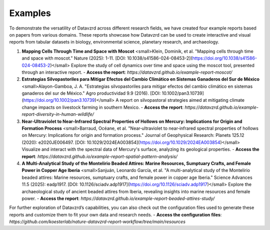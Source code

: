 ********
Examples
********

To demonstrate the versatility of Datavzrd across different research fields, we have created four example reports based on papers from various domains. These reports showcase how Datavzrd can be used to create interactive and visual reports from tabular datasets in biology, environmental science, planetary research, and archaeology.

1. **Mapping Cells Through Time and Space with Moscot**  
   <small>Klein, Dominik, et al. "Mapping cells through time and space with moscot." Nature (2025): 1-11. [DOI: 10.1038/s41586-024-08453-2](https://doi.org/10.1038/s41586-024-08453-2)</small>  
   Explore the study of cell dynamics over time and space using the moscot tool, presented through an interactive report.  
   - **Access the report**: `https://datavzrd.github.io/example-report-moscot/`

2. **Estrategias Silvopastoriles para Mitigar Efectos del Cambio Climático en Sistemas Ganaderos del Sur de México**  
   <small>Alayon-Gamboa, J. A. "Estrategias silvopastoriles para mitigar efectos del cambio climático en sistemas ganaderos del sur de México." Agro productividad 9.9 (2016). [DOI: 10.1002/pan3.10739](https://doi.org/10.1002/pan3.10739)</small>  
   A report on silvopastoral strategies aimed at mitigating climate change impacts on livestock farming in southern Mexico.  
   - **Access the report**: `https://datavzrd.github.io/example-report-diversity-in-human-wildlife/`

3. **Near‐Ultraviolet to Near‐Infrared Spectral Properties of Hollows on Mercury: Implications for Origin and Formation Process**  
   <small>Barraud, Océane, et al. "Near‐ultraviolet to near‐infrared spectral properties of hollows on Mercury: Implications for origin and formation process." Journal of Geophysical Research: Planets 125.12 (2020): e2020JE006497. [DOI: 10.1029/2024EA003854](https://doi.org/10.1029/2024EA003854)</small>  
   Visualize and interact with the spectral data of Mercury's surface, analyzing its geological properties.  
   - **Access the report**: `https://datavzrd.github.io/example-report-spatial-pattern-analysis/`

4. **A Multi-Analytical Study of the Montelirio Beaded Attires: Marine Resources, Sumptuary Crafts, and Female Power in Copper Age Iberia**  
   <small>Sanjuán, Leonardo García, et al. "A multi-analytical study of the Montelirio beaded attires: Marine resources, sumptuary crafts, and female power in copper age Iberia." Science Advances 11.5 (2025): eadp1917. [DOI: 10.1126/sciadv.adp1917](https://doi.org/10.1126/sciadv.adp1917)</small>  
   Explore the archaeological study of ancient beaded attires from Iberia, revealing insights into marine resources and female power.  
   - **Access the report**: `https://datavzrd.github.io/example-report-beaded-attires-study/`

For further exploration of Datavzrd’s capabilities, you can also check out the configuration files used to generate these reports and customize them to fit your own data and research needs.  
- **Access the configuration files**: `https://github.com/koesterlab/nature-datavzrd-report-workflow/tree/main/resources`
